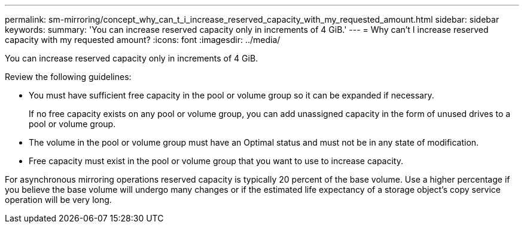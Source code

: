 ---
permalink: sm-mirroring/concept_why_can_t_i_increase_reserved_capacity_with_my_requested_amount.html
sidebar: sidebar
keywords: 
summary: 'You can increase reserved capacity only in increments of 4 GiB.'
---
= Why can't I increase reserved capacity with my requested amount?
:icons: font
:imagesdir: ../media/

[.lead]
You can increase reserved capacity only in increments of 4 GiB.

Review the following guidelines:

* You must have sufficient free capacity in the pool or volume group so it can be expanded if necessary.
+
If no free capacity exists on any pool or volume group, you can add unassigned capacity in the form of unused drives to a pool or volume group.

* The volume in the pool or volume group must have an Optimal status and must not be in any state of modification.
* Free capacity must exist in the pool or volume group that you want to use to increase capacity.

For asynchronous mirroring operations reserved capacity is typically 20 percent of the base volume. Use a higher percentage if you believe the base volume will undergo many changes or if the estimated life expectancy of a storage object's copy service operation will be very long.
